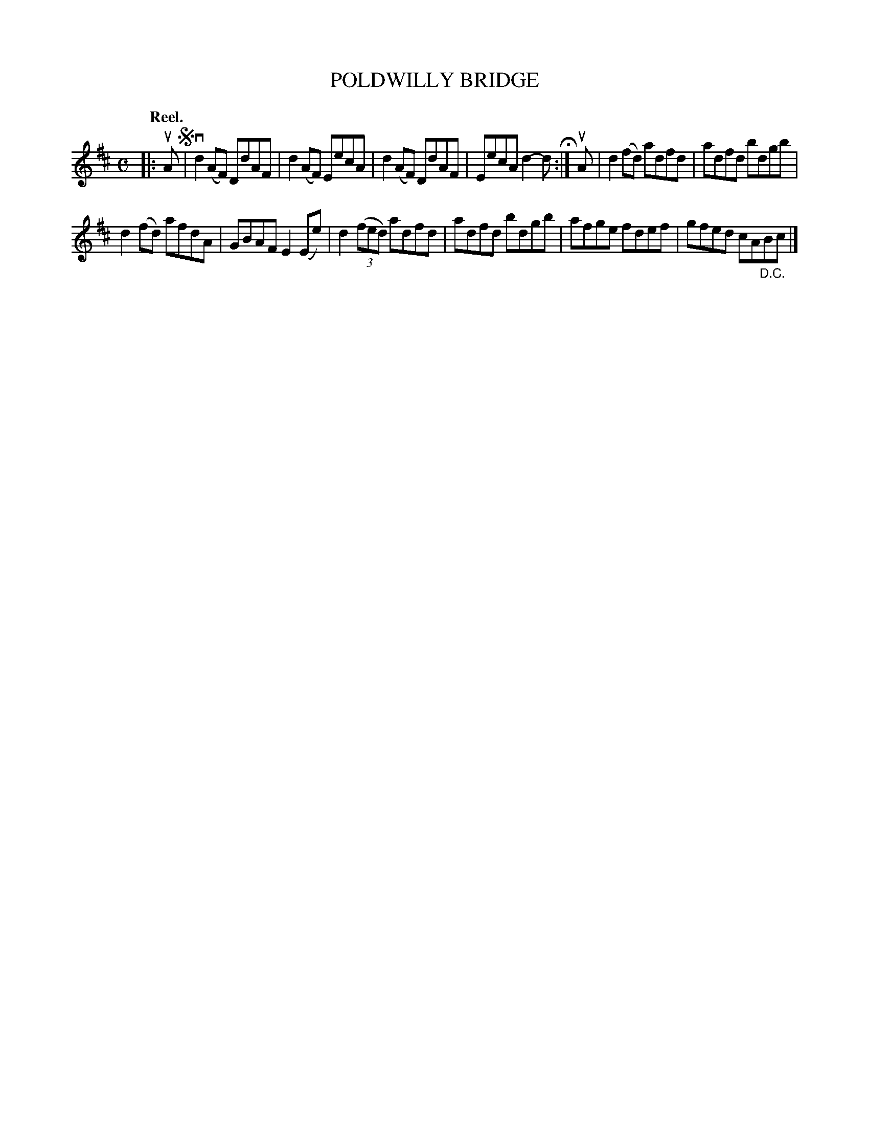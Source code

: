 X: 124004
T: POLDWILLY BRIDGE
Q: "Reel."
R: Reel.
%R: reel
B: James Kerr "Merry Melodies" v.1 p.24 s.0 #4
Z: 2017 John Chambers <jc:trillian.mit.edu>
M: C
L: 1/8
K: D
|: uA !segno!|\
vd2(AF) DdAF | d2(AF) EecA |\
d2(AF) DdAF | EecA d2-d H:|\
uA |\
d2(fd) adfd | adfd bdgb |
d2(fd) afdA | GBAF E2(Ee) |\
d2(3(fed) adfd | adfd bdgb |\
afge fdef | gfed cA"_D.C."Bc |]
